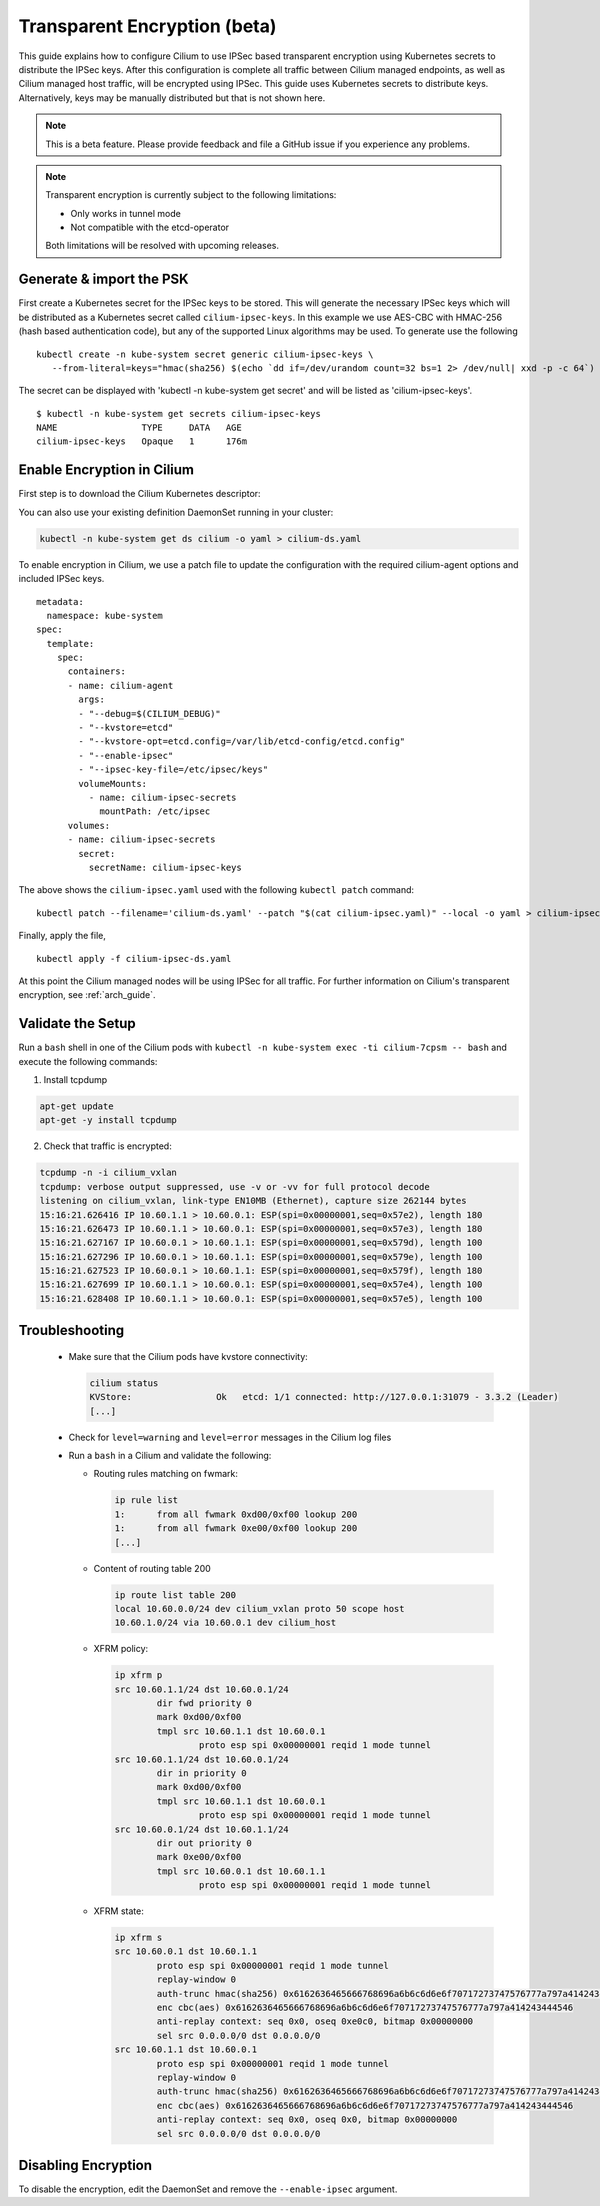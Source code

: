 .. only:: not (epub or latex or html)

    WARNING: You are looking at unreleased Cilium documentation.
    Please use the official rendered version released here:
    http://docs.cilium.io

.. _encryption:

*****************************
Transparent Encryption (beta)
*****************************

This guide explains how to configure Cilium to use IPSec based transparent
encryption using Kubernetes secrets to distribute the IPSec keys. After this
configuration is complete all traffic between Cilium
managed endpoints, as well as Cilium managed host traffic, will be encrypted
using IPSec. This guide uses Kubernetes secrets to distribute keys. Alternatively,
keys may be manually distributed but that is not shown here.

.. note::

    This is a beta feature. Please provide feedback and file a GitHub issue
    if you experience any problems.

.. note::

    Transparent encryption is currently subject to the following limitations:

    * Only works in tunnel mode
    * Not compatible with the etcd-operator


    Both limitations will be resolved with upcoming releases.


Generate & import the PSK
=========================

First create a Kubernetes secret for the IPSec keys to be stored.
This will generate the necessary IPSec keys which will be distributed as a
Kubernetes secret called ``cilium-ipsec-keys``. In this example we use
AES-CBC with HMAC-256 (hash based authentication code), but any of the supported
Linux algorithms may be used. To generate use the following

.. parsed-literal::

    kubectl create -n kube-system secret generic cilium-ipsec-keys \\
       --from-literal=keys="hmac(sha256) $(echo \`dd if=/dev/urandom count=32 bs=1 2> /dev/null| xxd -p -c 64\`) cbc(aes) $(echo \`dd if=/dev/urandom count=32 bs=1 2> /dev/null| xxd -p -c 64\`)"


The secret can be displayed with 'kubectl -n kube-system get secret' and will be
listed as 'cilium-ipsec-keys'.

.. parsed-literal::
    $ kubectl -n kube-system get secrets cilium-ipsec-keys
    NAME                TYPE     DATA   AGE
    cilium-ipsec-keys   Opaque   1      176m

Enable Encryption in Cilium
===========================

First step is to download the Cilium Kubernetes descriptor:

.. tabs::

  .. group-tab:: K8s 1.14

    .. parsed-literal::

      curl -LO \ |SCM_WEB|\/examples/kubernetes/1.14/cilium-ds.yaml

  .. group-tab:: K8s 1.13

    .. parsed-literal::

      curl -LO \ |SCM_WEB|\/examples/kubernetes/1.13/cilium-ds.yaml

  .. group-tab:: K8s 1.12

    .. parsed-literal::

      curl -LO \ |SCM_WEB|\/examples/kubernetes/1.12/cilium-ds.yaml

  .. group-tab:: K8s 1.11

    .. parsed-literal::

      curl -LO \ |SCM_WEB|\/examples/kubernetes/1.11/cilium-ds.yaml

  .. group-tab:: K8s 1.10

    .. parsed-literal::

      curl -LO \ |SCM_WEB|\/examples/kubernetes/1.10/cilium-ds.yaml

  .. group-tab:: K8s 1.9

    .. parsed-literal::

      curl -LO \ |SCM_WEB|\/examples/kubernetes/1.9/cilium-ds.yaml

  .. group-tab:: K8s 1.8

    .. parsed-literal::

      curl -LO \ |SCM_WEB|\/examples/kubernetes/1.8/cilium-ds.yaml

You can also use your existing definition DaemonSet running in your cluster:

.. code:: bash

    kubectl -n kube-system get ds cilium -o yaml > cilium-ds.yaml

To enable encryption in Cilium, we use a patch file to update the configuration
with the required cilium-agent options and included IPSec keys.

.. parsed-literal::
  metadata:
    namespace: kube-system
  spec:
    template:
      spec:
        containers:
        - name: cilium-agent
          args:
          - "--debug=$(CILIUM_DEBUG)"
          - "--kvstore=etcd"
          - "--kvstore-opt=etcd.config=/var/lib/etcd-config/etcd.config"
          - "--enable-ipsec"
          - "--ipsec-key-file=/etc/ipsec/keys"
          volumeMounts:
            - name: cilium-ipsec-secrets
              mountPath: /etc/ipsec
        volumes:
        - name: cilium-ipsec-secrets
          secret:
            secretName: cilium-ipsec-keys

The above shows the ``cilium-ipsec.yaml`` used with the following ``kubectl
patch`` command:

.. parsed-literal::
  kubectl patch --filename='cilium-ds.yaml' --patch "$(cat cilium-ipsec.yaml)" --local -o yaml > cilium-ipsec-ds.yaml

Finally, apply the file,

.. parsed-literal::
  kubectl apply -f cilium-ipsec-ds.yaml

At this point the Cilium managed nodes will be using IPSec for all traffic. For further
information on Cilium's transparent encryption, see :ref:`arch_guide`.

Validate the Setup
==================

Run a ``bash`` shell in one of the Cilium pods with ``kubectl -n kube-system
exec -ti cilium-7cpsm -- bash`` and execute the following commands:

1. Install tcpdump

.. code:: bash

    apt-get update
    apt-get -y install tcpdump

2. Check that traffic is encrypted:

.. code:: bash

    tcpdump -n -i cilium_vxlan
    tcpdump: verbose output suppressed, use -v or -vv for full protocol decode
    listening on cilium_vxlan, link-type EN10MB (Ethernet), capture size 262144 bytes
    15:16:21.626416 IP 10.60.1.1 > 10.60.0.1: ESP(spi=0x00000001,seq=0x57e2), length 180
    15:16:21.626473 IP 10.60.1.1 > 10.60.0.1: ESP(spi=0x00000001,seq=0x57e3), length 180
    15:16:21.627167 IP 10.60.0.1 > 10.60.1.1: ESP(spi=0x00000001,seq=0x579d), length 100
    15:16:21.627296 IP 10.60.0.1 > 10.60.1.1: ESP(spi=0x00000001,seq=0x579e), length 100
    15:16:21.627523 IP 10.60.0.1 > 10.60.1.1: ESP(spi=0x00000001,seq=0x579f), length 180
    15:16:21.627699 IP 10.60.1.1 > 10.60.0.1: ESP(spi=0x00000001,seq=0x57e4), length 100
    15:16:21.628408 IP 10.60.1.1 > 10.60.0.1: ESP(spi=0x00000001,seq=0x57e5), length 100


Troubleshooting
===============

 * Make sure that the Cilium pods have kvstore connectivity:

   .. code:: bash

      cilium status
      KVStore:                Ok   etcd: 1/1 connected: http://127.0.0.1:31079 - 3.3.2 (Leader)
      [...]

 * Check for ``level=warning`` and ``level=error`` messages in the Cilium log files
 * Run a ``bash`` in a Cilium and validate the following:

   * Routing rules matching on fwmark:

     .. code:: bash

        ip rule list
        1:	from all fwmark 0xd00/0xf00 lookup 200
        1:	from all fwmark 0xe00/0xf00 lookup 200
        [...]

   * Content of routing table 200

     .. code:: bash

        ip route list table 200
        local 10.60.0.0/24 dev cilium_vxlan proto 50 scope host
        10.60.1.0/24 via 10.60.0.1 dev cilium_host

   * XFRM policy:

     .. code:: bash

        ip xfrm p
        src 10.60.1.1/24 dst 10.60.0.1/24
                dir fwd priority 0
                mark 0xd00/0xf00
                tmpl src 10.60.1.1 dst 10.60.0.1
                        proto esp spi 0x00000001 reqid 1 mode tunnel
        src 10.60.1.1/24 dst 10.60.0.1/24
                dir in priority 0
                mark 0xd00/0xf00
                tmpl src 10.60.1.1 dst 10.60.0.1
                        proto esp spi 0x00000001 reqid 1 mode tunnel
        src 10.60.0.1/24 dst 10.60.1.1/24
                dir out priority 0
                mark 0xe00/0xf00
                tmpl src 10.60.0.1 dst 10.60.1.1
                        proto esp spi 0x00000001 reqid 1 mode tunnel

   * XFRM state:

     .. code:: bash

        ip xfrm s
        src 10.60.0.1 dst 10.60.1.1
                proto esp spi 0x00000001 reqid 1 mode tunnel
                replay-window 0
                auth-trunc hmac(sha256) 0x6162636465666768696a6b6c6d6e6f70717273747576777a797a414243444546 96
                enc cbc(aes) 0x6162636465666768696a6b6c6d6e6f70717273747576777a797a414243444546
                anti-replay context: seq 0x0, oseq 0xe0c0, bitmap 0x00000000
                sel src 0.0.0.0/0 dst 0.0.0.0/0
        src 10.60.1.1 dst 10.60.0.1
                proto esp spi 0x00000001 reqid 1 mode tunnel
                replay-window 0
                auth-trunc hmac(sha256) 0x6162636465666768696a6b6c6d6e6f70717273747576777a797a414243444546 96
                enc cbc(aes) 0x6162636465666768696a6b6c6d6e6f70717273747576777a797a414243444546
                anti-replay context: seq 0x0, oseq 0x0, bitmap 0x00000000
                sel src 0.0.0.0/0 dst 0.0.0.0/0

Disabling Encryption
====================

To disable the encryption, edit the DaemonSet and remove the ``--enable-ipsec``
argument.
